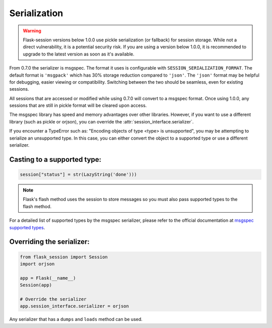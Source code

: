 Serialization
------------------------------------

.. warning::

    Flask-session versions below 1.0.0 use pickle serialization (or fallback) for session storage. While not a direct vulnerability, it is a potential security risk. If you are using a version below 1.0.0, it is recommended to upgrade to the latest version as soon as it's available.

From 0.7.0 the serializer is msgspec. The format it uses is configurable with ``SESSION_SERIALIZATION_FORMAT``. The default format is ``'msgpack'`` which has 30% storage reduction compared to ``'json'``. The ``'json'`` format may be helpful for debugging, easier viewing or compatibility. Switching between the two should be seamless, even for existing sessions.

All sessions that are accessed or modified while using 0.7.0 will convert to a msgspec format. Once using 1.0.0, any sessions that are still in pickle format will be cleared upon access.

The msgspec library has speed and memory advantages over other libraries. However, if you want to use a different library (such as pickle or orjson), you can override the :attr:`session_interface.serializer`.

If you encounter a TypeError such as: "Encoding objects of type <type> is unsupported", you may be attempting to serialize an unsupported type. In this case, you can either convert the object to a supported type or use a different serializer.

Casting to a supported type:
~~~~~~~~~~~~~~~~~~~~~~~~~~~~

.. code-block:: python

    session["status"] = str(LazyString('done')))


.. note::

    Flask's flash method uses the session to store messages so you must also pass supported types to the flash method.


For a detailed list of supported types by the msgspec serializer, please refer to the official documentation at `msgspec supported types <https://jcristharif.com/msgspec/supported-types.html>`_.

Overriding the serializer:
~~~~~~~~~~~~~~~~~~~~~~~~~~~

.. code-block:: python

    from flask_session import Session
    import orjson

    app = Flask(__name__)
    Session(app)

    # Override the serializer
    app.session_interface.serializer = orjson

Any serializer that has a ``dumps`` and ``loads`` method can be used.